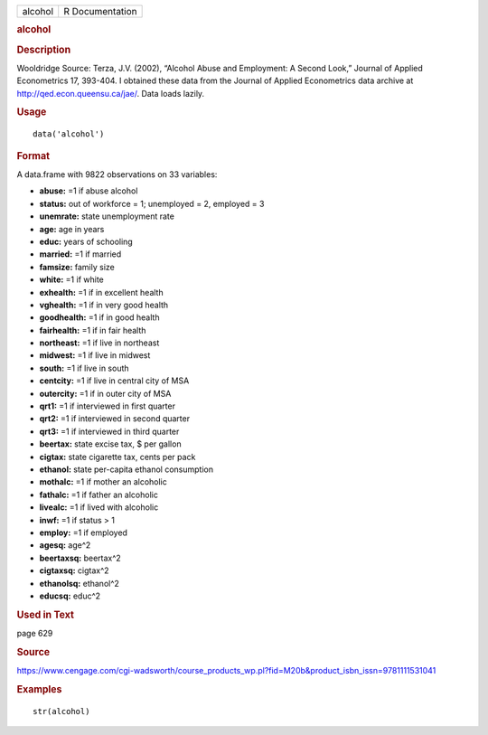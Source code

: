 .. container::

   .. container::

      ======= ===============
      alcohol R Documentation
      ======= ===============

      .. rubric:: alcohol
         :name: alcohol

      .. rubric:: Description
         :name: description

      Wooldridge Source: Terza, J.V. (2002), “Alcohol Abuse and
      Employment: A Second Look,” Journal of Applied Econometrics 17,
      393-404. I obtained these data from the Journal of Applied
      Econometrics data archive at http://qed.econ.queensu.ca/jae/. Data
      loads lazily.

      .. rubric:: Usage
         :name: usage

      ::

         data('alcohol')

      .. rubric:: Format
         :name: format

      A data.frame with 9822 observations on 33 variables:

      -  **abuse:** =1 if abuse alcohol

      -  **status:** out of workforce = 1; unemployed = 2, employed = 3

      -  **unemrate:** state unemployment rate

      -  **age:** age in years

      -  **educ:** years of schooling

      -  **married:** =1 if married

      -  **famsize:** family size

      -  **white:** =1 if white

      -  **exhealth:** =1 if in excellent health

      -  **vghealth:** =1 if in very good health

      -  **goodhealth:** =1 if in good health

      -  **fairhealth:** =1 if in fair health

      -  **northeast:** =1 if live in northeast

      -  **midwest:** =1 if live in midwest

      -  **south:** =1 if live in south

      -  **centcity:** =1 if live in central city of MSA

      -  **outercity:** =1 if in outer city of MSA

      -  **qrt1:** =1 if interviewed in first quarter

      -  **qrt2:** =1 if interviewed in second quarter

      -  **qrt3:** =1 if interviewed in third quarter

      -  **beertax:** state excise tax, $ per gallon

      -  **cigtax:** state cigarette tax, cents per pack

      -  **ethanol:** state per-capita ethanol consumption

      -  **mothalc:** =1 if mother an alcoholic

      -  **fathalc:** =1 if father an alcoholic

      -  **livealc:** =1 if lived with alcoholic

      -  **inwf:** =1 if status > 1

      -  **employ:** =1 if employed

      -  **agesq:** age^2

      -  **beertaxsq:** beertax^2

      -  **cigtaxsq:** cigtax^2

      -  **ethanolsq:** ethanol^2

      -  **educsq:** educ^2

      .. rubric:: Used in Text
         :name: used-in-text

      page 629

      .. rubric:: Source
         :name: source

      https://www.cengage.com/cgi-wadsworth/course_products_wp.pl?fid=M20b&product_isbn_issn=9781111531041

      .. rubric:: Examples
         :name: examples

      ::

          str(alcohol)
